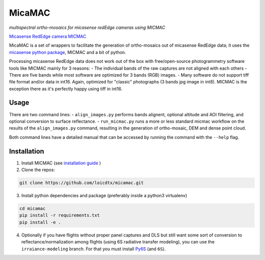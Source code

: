 *******
MicaMAC
*******

*multispectral ortho-mosaics for micasense redEdge cameras using MICMAC*

`Micasense RedEdge camera <https://www.micasense.com/rededge-mx>`_
`MICMAC <https://github.com/micmacIGN/micmac>`_ 

MicaMAC is a set of wrappers to facilitate the generation of ortho-mosaics out of micasense RedEdge data; it uses the `micasense python package <https://github.com/micasense/imageprocessing>`_, MICMAC and a bit of python. 

Processing micasense RedEdge data does not work out of the box with free/open-source photogrammetry software tools like MICMAC mainly for 3 reasons:
- The individual bands of the raw captures are not aligned with each others
- There are five bands while most software are optimized for 3 bands (RGB) images.
- Many software do not support tiff file format and/or data in int16. Again, optimized for "classic" photographs (3 bands jpg image in int8). MICMAC is the exception there as it's perfectly happy using tiff in int16.
  

Usage
=====

There are two command lines:
- ``align_images.py`` performs bands alignent, optional altitude and AOI filtering, and optional conversion to surface reflectance.
- ``run_micmac.py`` runs a more or less standard micmac workflow on the results of the ``align_images.py`` command, resulting in the generation of ortho-mosaic, DEM and dense point cloud.
  
Both command lines have a detailed manual that can be accessed by running the command with the ``--help`` flag.


Installation
============

1. Install MICMAC (see `installation guide <https://micmac.ensg.eu/index.php/Install>`_ )
2. Clone the repos:
   
.. code-block:: bash

    git clone https://github.com/loicdtx/micamac.git

3. Install python dependencies and package (preferably inside a python3 virtualenv)

.. code-block:: bash

    cd micamac
    pip install -r requirements.txt
    pip install -e .

4. Optionally if you have flights without proper panel captures and DLS but still want some sort of conversion to reflectance/normalization among flights (using 6S radiative transfer modeling), you can use the ``irraiance-modeling`` branch. For that you must install `Py6S <https://github.com/robintw/Py6S>`_ (and ``6S``).
